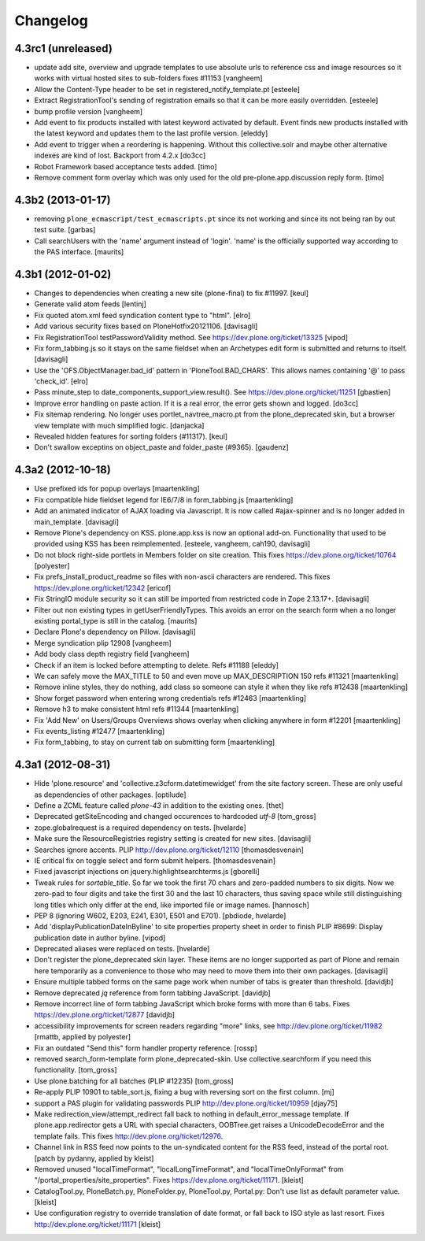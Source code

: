 .. This file should contain the changes for the last release only, which
   will be included on the package's page on pypi. All older entries are
   kept in HISTORY.txt

Changelog
=========

4.3rc1 (unreleased)
-------------------

- update add site, overview and upgrade templates to use absolute urls
  to reference css and image resources so it works with virtual hosted
  sites to sub-folders fixes #11153
  [vangheem]

- Allow the Content-Type header to be set in registered_notify_template.pt
  [esteele]

- Extract RegistrationTool's sending of registration emails so that it can be
  more easily overridden.
  [esteele]

- bump profile version
  [vangheem]

- Add event to fix products installed with latest keyword
  activated by default. Event finds new products installed with
  the latest keyword and updates them to the last profile version.
  [eleddy]

- Add event to trigger when a reordering is happening. Without this
  collective.solr and maybe other alternative indexes are kind of lost.
  Backport from 4.2.x
  [do3cc]

- Robot Framework based acceptance tests added.
  [timo]

- Remove comment form overlay which was only used for the old
  pre-plone.app.discussion reply form.
  [timo]


4.3b2 (2013-01-17)
------------------

- removing ``plone_ecmascript/test_ecmascripts.pt`` since its not working and
  since its not being ran by out test suite.
  [garbas]

- Call searchUsers with the 'name' argument instead of 'login'.
  'name' is the officially supported way according to the PAS interface.
  [maurits]


4.3b1 (2012-01-02)
------------------

- Changes to dependencies when creating a new site (plone-final) to fix
  #11997.
  [keul]

- Generate valid atom feeds
  [lentinj]

- Fix quoted atom.xml feed syndication content type to "html".
  [elro]

- Add various security fixes based on PloneHotfix20121106.
  [davisagli]

- Fix RegistrationTool testPasswordValidity method. See
  https://dev.plone.org/ticket/13325
  [vipod]

- Fix form_tabbing.js so it stays on the same fieldset when an Archetypes
  edit form is submitted and returns to itself.
  [davisagli]

- Use the 'OFS.ObjectManager.bad_id' pattern in 'PloneTool.BAD_CHARS'.
  This allows names containing '@' to pass 'check_id'.
  [elro]

- Pass minute_step to date_components_support_view.result(). See
  https://dev.plone.org/ticket/11251
  [gbastien]

- Improve error handling on paste action. If it is a real error, the
  error gets shown and logged.
  [do3cc]

- Fix sitemap rendering. No longer uses portlet_navtree_macro.pt from
  the plone_deprecated skin, but a browser view template with much
  simplified logic.
  [danjacka]

- Revealed hidden features for sorting folders (#11317).
  [keul]

- Don't swallow exceptins on object_paste and folder_paste (#9365).
  [gaudenz]

4.3a2 (2012-10-18)
------------------

- Use prefixed ids for popup overlays
  [maartenkling]

- Fix compatible hide fieldset legend for IE6/7/8 in form_tabbing.js
  [maartenkling]

- Add an animated indicator of AJAX loading via Javascript.
  It is now called #ajax-spinner and is no longer added in main_template.
  [davisagli]

- Remove Plone's dependency on KSS. plone.app.kss is now an optional add-on.
  Functionality that used to be provided using KSS has been reimplemented.
  [esteele, vangheem, cah190, davisagli]

- Do not block right-side portlets in Members folder on site creation.
  This fixes https://dev.plone.org/ticket/10764
  [polyester]

- Fix prefs_install_product_readme so files with non-ascii characters are
  rendered. This fixes https://dev.plone.org/ticket/12342
  [ericof]

- Fix StringIO module security so it can still be imported from restricted
  code in Zope 2.13.17+.
  [davisagli]

- Filter out non existing types in getUserFriendlyTypes.
  This avoids an error on the search form when a no longer existing
  portal_type is still in the catalog.
  [maurits]

- Declare Plone's dependency on Pillow.
  [davisagli]

- Merge syndication plip 12908
  [vangheem]

- Add body class depth registry field
  [vangheem]

- Check if an item is locked before attempting to delete. Refs #11188
  [eleddy]

- We can safely move the MAX_TITLE to 50 and even move up MAX_DESCRIPTION 150 refs #11321
  [maartenkling]

- Remove inline styles, they do nothing, add class so someone can style it when they like refs #12438
  [maartenkling]

- Show forget password when entering wrong credentials refs #12463
  [maartenkling]

- Remove h3 to make consistent html refs #11344
  [maartenkling]

- Fix 'Add New' on Users/Groups Overviews shows overlay when clicking anywhere in form #12201
  [maartenkling]

- Fix events_listing #12477
  [maartenkling]

- Fix form_tabbing, to stay on current tab on submitting form
  [maartenkling]


4.3a1 (2012-08-31)
------------------

- Hide 'plone.resource' and 'collective.z3cform.datetimewidget' from the
  site factory screen. These are only useful as dependencies of other packages.
  [optilude]

- Define a ZCML feature called `plone-43` in addition to the existing ones.
  [thet]

- Deprecated getSiteEncoding and changed occurences to hardcoded `utf-8`
  [tom_gross]

- zope.globalrequest is a required dependency on tests.
  [hvelarde]

- Make sure the ResourceRegistries registry setting is created for new sites.
  [davisagli]

- Searches ignore accents.
  PLIP http://dev.plone.org/ticket/12110
  [thomasdesvenain]

- IE critical fix on toggle select and form submit helpers.
  [thomasdesvenain]

- Fixed javascript injections on jquery.highlightsearchterms.js
  [gborelli]

- Tweak rules for `sortable_title`. So far we took the first 70 chars and
  zero-padded numbers to six digits. Now we zero-pad to four digits and take
  the first 30 and the last 10 characters, thus saving space while still
  distinguishing long titles which only differ at the end, like imported
  file or image names.
  [hannosch]

- PEP 8 (ignoring W602, E203, E241, E301, E501 and E701).
  [pbdiode, hvelarde]

- Add 'displayPublicationDateInByline' to site properties property sheet in
  order to finish PLIP #8699: Display publication date in author byline.
  [vipod]

- Deprecated aliases were replaced on tests.
  [hvelarde]

- Don't register the plone_deprecated skin layer. These items are no
  longer supported as part of Plone and remain here temporarily as a
  convenience to those who may need to move them into their own
  packages.
  [davisagli]

- Ensure multiple tabbed forms on the same page work when number of
  tabs is greater than threshold.
  [davidjb]

- Remove deprecated `jq` reference from form tabbing JavaScript.
  [davidjb]

- Remove incorrect line of form tabbing JavaScript which broke
  forms with more than 6 tabs.
  Fixes https://dev.plone.org/ticket/12877
  [davidjb]

- accessibility improvements for screen readers regarding "more" links,
  see http://dev.plone.org/ticket/11982
  [rmattb, applied by polyester]

- Fix an outdated "Send this" form handler property reference.
  [rossp]

- removed search_form-template form plone_deprecated-skin. Use
  collective.searchform if you need this functionality.
  [tom_gross]

- Use plone.batching for all batches (PLIP #12235)
  [tom_gross]

- Re-apply PLIP 10901 to table_sort.js, fixing a bug with reversing sort
  on the first column.
  [mj]

- support a PAS plugin for validating passwords
  PLIP http://dev.plone.org/ticket/10959
  [djay75]

- Make redirection_view/attempt_redirect fall back to nothing in
  default_error_message template. If plone.app.redirector gets a URL with
  special characters, OOBTree.get raises a UnicodeDecodeError and the template
  fails. This fixes http://dev.plone.org/ticket/12976.

- Channel link in RSS feed now points to the un-syndicated content for the RSS feed,
  instead of the portal root.
  [patch by pydanny, applied by kleist]

- Removed unused "localTimeFormat", "localLongTimeFormat", and "localTimeOnlyFormat"
  from "/portal_properties/site_properties".
  Fixes https://dev.plone.org/ticket/11171.
  [kleist]

- CatalogTool.py, PloneBatch.py, PloneFolder.py, PloneTool.py, Portal.py:
  Don't use list as default parameter value.
  [kleist]

- Use configuration registry to override translation of date format,
  or fall back to ISO style as last resort. Fixes http://dev.plone.org/ticket/11171
  [kleist]

